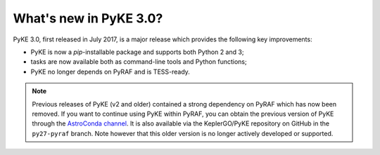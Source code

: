 .. _whatsnew-3.0:

=======================
What's new in PyKE 3.0?
=======================

PyKE 3.0, first released in July 2017, is a major release which provides the following key improvements:

* PyKE is now a `pip`-installable package and supports both Python 2 and 3;
* tasks are now available both as command-line tools and Python functions;
* PyKE no longer depends on PyRAF and is TESS-ready.

.. note::

    Previous releases of PyKE (v2 and older) contained a strong dependency on PyRAF which has now been removed.  If you want to continue using PyKE within PyRAF, you can obtain the previous version of PyKE through the `AstroConda channel <http://astroconda.readthedocs.io/en/latest/installation.html#iraf-install>`_.  It is also available via the KeplerGO/PyKE repository on GitHub in the ``py27-pyraf`` branch.  Note however that this older version is no longer actively developed or supported.
